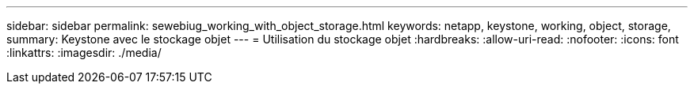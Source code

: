 ---
sidebar: sidebar 
permalink: sewebiug_working_with_object_storage.html 
keywords: netapp, keystone, working, object, storage, 
summary: Keystone avec le stockage objet 
---
= Utilisation du stockage objet
:hardbreaks:
:allow-uri-read: 
:nofooter: 
:icons: font
:linkattrs: 
:imagesdir: ./media/


